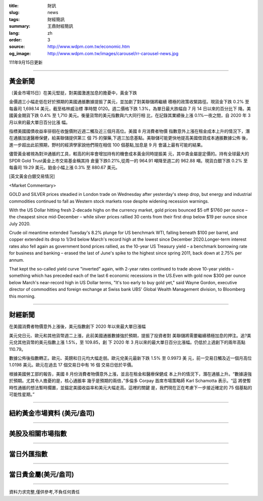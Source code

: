 :title: 財訊
:slug: news
:tags: 財經簡訊
:summary: 王鼎財經簡訊
:lang: zh
:order: 3
:source: http://www.wdpm.com.tw/economic.htm
:og_image: http://www.wdpm.com.tw/images/carousel/rr-carousel-news.jpg

111年9月15日更新

----

黃金新聞
++++++++

〔黃金市場15日〕在美元堅挺，對美國激進加息的擔憂中，黃金下跌

金價週三小幅走低在好於預期的美國通脹數據提振了美元，並加劇了對美聯儲將繼續
積極的政策收緊路徑。現貨金下跌 0.2% 至每盎司 1,698.14 美元，截至格林威治標
準時間 0120。週二價格下跌 1.3%，為單日最大跌幅自 7 月 14 日以來的百分比下
降。美國黃金期貨下跌 0.4% 至 1,710 美元。衡量貨幣的美元指數與六大同行相
比，在記錄其業績後上漲 0.1%一夜之間，自 2020 年 3 月以來的最大單日百分比漲
幅。
      
指標美國國債收益率徘徊在收盤價附近週二觸及近三個月高位。美國 8 月消費者物價
指數意外上漲在租金成本上升的情況下，潛在通脹加速醫療保健，給美聯儲提供第三
個 75 的彈藥,下週三加息基點。美聯儲可能更快地提高美國借貸成本通脹數據公佈
後，進一步超出此前預期，野村的經濟學家說他們現在相信 100 個基點,加息是 9 月
會議上最有可能的結果。
            
儘管黃金被視為對沖通脹的工具，較高的利率會增加持有的機會成本黃金同時提振美
元，其中貴金屬是定價的。持有全球最大的SPDR Gold Trust黃金上市交易基金稱其持
倉量下跌0.21%,從周一的 964.91 噸降至週二的 962.88 噸。現貨白銀下跌 0.2% 至
每盎司 19.29 美元。鉑金小幅上漲 0.3% 至 880.67 美元。






[英文黃金白銀交易情況]

<Market Commentary>

GOLD and SILVER prices steadied in London trade on Wednesday after yesterday's 
steep drop, but energy and industrial commodities continued to fall as Western 
stock markets rose despite widening recession warnings.

With the US Dollar hitting fresh 2-decade highs on the currency market, gold 
prices bounced $5 off $1760 per ounce – the cheapest since mid-December – while 
silver prices rallied 30 cents from their first drop below $19 per ounce 
since July 2020.

Crude oil meantime extended Tuesday's 8.2% plunge for US benchmark WTI, falling 
beneath $100 per barrel, and copper extended its drop to 1/3rd below March's 
record high at the lowest since December 2020.Longer-term interest rates 
also fell again as government bond prices rallied, as the 10-year US Treasury 
yield – a benchmark borrowing rate for business and banking – erased the 
last of June's spike to the highest since spring 2011, back down at 2.75% 
per annum.

That kept the so-called yield curve "inverted" again, with 2-year rates continued 
to trade above 10-year yields – something which has preceded each of the 
last 6 economic recessions in the US.Even with gold now $300 per ounce below 
March's near-record high in US Dollar terms, "It's too early to buy gold 
yet," said Wayne Gordon, executive director of commodities and foreign exchange 
at Swiss bank UBS' Global Wealth Management division, to Bloomberg this morning.


----

財經新聞
++++++++
在美國消費者物價意外上漲後，美元指數創下 2020 年以來最大單日漲幅

美元兌日元、歐元和其他貨幣週二上漲，此前美國通脹數據強於預期，提振了投資者對
美聯儲將需要繼續積極加息的押注。追?美元兌其他貨幣的美元指數上漲 1.5%，至 109.85，創
下 2020 年 3 月以來的最大單日百分比漲幅。仍低於上週創下的兩年高點 110.79。

數據公佈後指數轉正。歐元、英鎊和日元均大幅走弱。歐元兌美元最新下跌 1.5% 至 0.9973 美
元，前一交易日觸及近一個月高位 1.0198 美元。歐元在過去 17 個交易日中有 16 個
交易日低於平價。

根據美國勞工部的報告，美國 8 月份消費者物價意外上漲，並且在租金和醫療保健成
本上升的情況下，潛在通脹上升。“數據遠強於預期。尤其令人擔憂的是，核心通脹率
幾乎是預期的兩倍，”多倫多 Corpay 首席市場策略師 Karl Schamotta 表示。“這
將使暫時性通脹的想法暫時擱置，並錨定美國收益率和美元大幅走高。這裡的關鍵
是，我們現在正在考慮下一步接近確定的 75 個基點的可能性星期。”


         

----

紐約黃金市場資料 (美元/盎司)
++++++++++++++++++++++++++++

.. raw:: html

  <A HREF="http://www.kitco.com/connecting.html">
  <IMG SRC="http://www.kitconet.com/images/quotes_4b2.gif" BORDER="0" ALT="[Most Recent Quotes from www.kitco.com]">
  </A>

----

美股及相關市場指數
++++++++++++++++++

.. raw:: html

  <!-- TradingView Widget BEGIN -->
  <div class="tradingview-widget-container">
    <div class="tradingview-widget-container__widget"></div>
    <div class="tradingview-widget-copyright"><a href="https://tw.tradingview.com/markets/indices/" rel="noopener" target="_blank"><span class="blue-text">指數行情</span></a>由TradingView提供</div>
    <script type="text/javascript" src="https://s3.tradingview.com/external-embedding/embed-widget-market-quotes.js" async>
    {
    "title": "指數",
    "width": 770,
    "height": 450,
    "locale": "zh_TW",
    "symbolsGroups": [
      {
        "name": "美國和加拿大",
        "symbols": [
          {
            "name": "FOREXCOM:SPXUSD",
            "displayName": "標準普爾500"
          },
          {
            "name": "FOREXCOM:NSXUSD",
            "displayName": "納斯達克100指數"
          },
          {
            "name": "CME_MINI:ES1!",
            "displayName": "E-迷你 標普指數期貨"
          },
          {
            "name": "INDEX:DXY",
            "displayName": "美元指數"
          },
          {
            "name": "FOREXCOM:DJI",
            "displayName": "道瓊斯 30"
          }
        ]
      },
      {
        "name": "歐洲",
        "symbols": [
          {
            "name": "INDEX:SX5E",
            "displayName": "歐元藍籌50"
          },
          {
            "name": "FOREXCOM:UKXGBP",
            "displayName": "富時100"
          },
          {
            "name": "INDEX:DEU30",
            "displayName": "德國DAX指數"
          },
          {
            "name": "INDEX:CAC40",
            "displayName": "法國 CAC 40 指數"
          },
          {
            "name": "INDEX:SMI"
          }
        ]
      },
      {
        "name": "亞太",
        "symbols": [
          {
            "name": "INDEX:NKY",
            "displayName": "日經225"
          },
          {
            "name": "INDEX:HSI",
            "displayName": "恆生"
          },
          {
            "name": "BSE:SENSEX",
            "displayName": "印度孟買指數"
          },
          {
            "name": "BSE:BSE500"
          },
          {
            "name": "INDEX:KSIC",
            "displayName": "韓國Kospi綜合指數"
          }
        ]
      }
    ],
    "colorTheme": "light"
  }
    </script>
  </div>
  <!-- TradingView Widget END -->

----

當日外匯指數
++++++++++++

.. raw:: html

  <!-- TradingView Widget BEGIN -->
  <div class="tradingview-widget-container">
    <div class="tradingview-widget-container__widget"></div>
    <div class="tradingview-widget-copyright"><a href="https://tw.tradingview.com/markets/currencies/forex-cross-rates/" rel="noopener" target="_blank"><span class="blue-text">外匯匯率</span></a>由TradingView提供</div>
    <script type="text/javascript" src="https://s3.tradingview.com/external-embedding/embed-widget-forex-cross-rates.js" async>
    {
    "width": "100%",
    "height": "100%",
    "currencies": [
      "EUR",
      "USD",
      "JPY",
      "GBP",
      "CNY",
      "TWD"
    ],
    "isTransparent": false,
    "colorTheme": "light",
    "locale": "zh_TW"
  }
    </script>
  </div>
  <!-- TradingView Widget END -->

----

當日貴金屬(美元/盎司)
+++++++++++++++++++++

.. raw:: html 

  <A HREF="http://www.kitco.com/connecting.html">
  <IMG SRC="http://www.kitconet.com/images/quotes_7a.gif" BORDER="0" ALT="[Most Recent Quotes from www.kitco.com]">
  </A>

----

資料力求完整,僅供參考,不負任何責任
